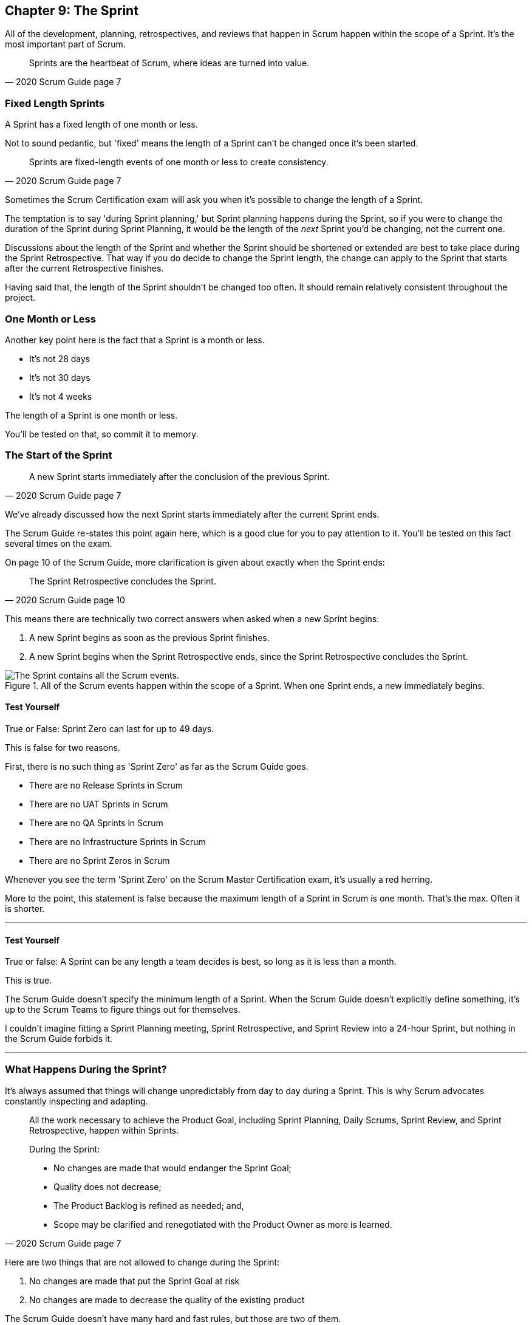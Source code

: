 == Chapter 9: The Sprint

All of the development, planning, retrospectives, and reviews that happen in Scrum happen within the scope of a Sprint. It's the most important part of Scrum.

[quote, 2020 Scrum Guide page 7]
____
Sprints are the heartbeat of Scrum, where ideas are turned into value.
____

=== Fixed Length Sprints

A Sprint has a fixed length of one month or less.

Not to sound pedantic, but 'fixed' means the length of a Sprint can't be changed once it's been started.

[quote, 2020 Scrum Guide page 7]
____

Sprints are fixed-length events of one month or less to create consistency. 
____

Sometimes the Scrum Certification exam will ask you when it's possible to change the length of a Sprint.

The temptation is to say 'during Sprint planning,' but Sprint planning happens during the Sprint, so if you were to change the duration of the Sprint during Sprint Planning, it would be the length of the _next_ Sprint you'd be changing, not the current one.

Discussions about the length of the Sprint and whether the Sprint should be shortened or extended are best to take place during the Sprint Retrospective. That way if you do decide to change the Sprint length, the change can apply to the Sprint that starts after the current Retrospective finishes.

Having said that, the length of the Sprint shouldn't be changed too often. It should remain relatively consistent throughout the project.

=== One Month or Less

Another key point here is the fact that a Sprint is a month or less.

- It's not 28 days
- It's not 30 days
- It's not 4 weeks

The length of a Sprint is one month or less. 

You'll be tested on that, so commit it to memory.

<<<

=== The Start of the Sprint

[quote, 2020 Scrum Guide page 7]
____

A new Sprint starts immediately after the conclusion of the previous Sprint.
____

We've already discussed how the next Sprint starts immediately after the current Sprint ends. 

The Scrum Guide re-states this point again here, which is a good clue for you to pay attention to it. You'll be tested on this fact several times on the exam.

On page 10 of the Scrum Guide, more clarification is given about exactly when the Sprint ends:

[quote, 2020 Scrum Guide page 10]
____

The Sprint Retrospective concludes the Sprint.
____

This means there are technically two correct answers when asked when a new Sprint begins:

1. A new Sprint begins as soon as the previous Sprint finishes.
2. A new Sprint begins when the Sprint Retrospective ends, since the Sprint Retrospective concludes the Sprint.


.All of the Scrum events happen within the scope of a Sprint. When one Sprint ends, a new immediately begins.
image::images/sprint-container.jpg["The Sprint contains all the Scrum events."]


==== Test Yourself

****
True or False: Sprint Zero can last for up to 49 days.
****

This is false for two reasons.

First, there is no such thing as 'Sprint Zero' as far as the Scrum Guide goes. 

- There are no Release Sprints in Scrum
- There are no UAT Sprints in Scrum
- There are no QA Sprints in Scrum
- There are no Infrastructure Sprints in Scrum
- There are no Sprint Zeros in Scrum

Whenever you see the term 'Sprint Zero' on the Scrum Master Certification exam, it's usually a red herring.

More to the point, this statement is false because the maximum length of a Sprint in Scrum is one month. That's the max. Often it is shorter.

'''

==== Test Yourself

****
True or false: A Sprint can be any length a team decides is best, so long as it is less than a month.
****

This is true.

The Scrum Guide doesn't specify the minimum length of a Sprint. When the Scrum Guide doesn't explicitly define something, it's up to the Scrum Teams to figure things out for themselves.

I couldn't imagine fitting a Sprint Planning meeting, Sprint Retrospective, and Sprint Review into a 24-hour Sprint, but nothing in the Scrum Guide forbids it.

'''

=== What Happens During the Sprint?

It's always assumed that things will change unpredictably from day to day during a Sprint. This is why Scrum advocates constantly inspecting and adapting.

[quote, 2020 Scrum Guide page 7]
____
All the work necessary to achieve the Product Goal, including Sprint Planning, Daily Scrums, Sprint Review, and Sprint Retrospective, happen within Sprints.

During the Sprint:

- No changes are made that would endanger the Sprint Goal;
- Quality does not decrease;
- The Product Backlog is refined as needed; and,
- Scope may be clarified and renegotiated with the Product Owner as more is learned.
____

Here are two things that are not allowed to change during the Sprint:

1. No changes are made that put the Sprint Goal at risk
2. No changes are made to decrease the quality of the existing product

The Scrum Guide doesn't have many hard and fast rules, but those are two of them.

==== Test Yourself

****

During development, the Scrum Team has found a selected Product Backlog item is much more complex than initially anticipated.

The developers believe this PBI should be broken into multiple Product Backlog items that should be scheduled across multiple Sprints.
What should you as the Scrum Master do?
(Choose 1)

* [ ] Have the Scrum Developers clarify the requirements and renegotiate the scope of the Product Backlog items with the PO
* [ ] Expand the length of the Sprint so the Development team can complete the complex Product Backlog items
* [ ] Rewrite the user story so the work related to the Product Backlog Item can be completed within the current Sprint

****

A is correct. 

If the developers have issues with the size, scope, complexity, and clarity of the work they are doing, they simply contact the Product Owner so requirements can be clarified and scope can be renegotiated.

Sprints are a fixed length, so they can't ever be extended, which makes B incorrect.

And the Scrum Guide makes zero references to user stories, so any talk of user stories on the Scrum Master certification exam will likely be a red herring.

'''

=== Why do we have Short Sprints in Scrum?

Some people often wonder why Scrum emphasizes short sprints.

The answer is simple. The longer the Sprint, the less predictable things become.

It's hard enough to predict four days into the future, let alone four weeks.

Short Sprints make things more predictable. Short Sprints also allow more frequent interactions with stakeholders as Sprint Reviews, which occur at the end of the Sprint, take place more often.


[quote, 2020 Scrum Guide page 7]
____
Sprints enable predictability by ensuring inspection and adaptation of progress toward a Product Goal at least every calendar month. 

When a Sprint’s horizon is too long the Sprint Goal may become invalid, complexity may rise, and risk may increase. 

Shorter Sprints can be employed to generate more learning cycles and limit the risk of cost and effort to a smaller time frame. 

Each Sprint may be considered a short project.
____

The Scrum Guide places a great deal of emphasis on short Sprints, and there are plenty of reasons for that.

Remember, a Sprint Review happens at the end of a Sprint. With a 2 week Sprint, the stakeholders get to review the product twice in a month. With a 4 week Sprint, they only get to see it once.

A short Sprint makes it easier to manage risk. If the team is doing something wrong, they'll find out sooner from the stakeholders in a 2-week Sprint than one that lasts a month.

It's also arguably easier to estimate work for two weeks, as opposed to three or four, and the project is less likely to go completely sideways in two weeks as opposed to two months.

==== Test Yourself

****

The development team is working with a new technology which has introduced a great deal of risk and uncertainty into the project. 

The Product Owner wants to reduce the Sprint time down to 2 or 3 weeks from the current Sprint length of one month. 

What should the Scrum Master do?
(Select 1)

* [ ] Act on the Product Owner's recommendation and reduce the Sprint length to 2 weeks
* [ ] Coach the team on how shorter Sprints reduce risk and ask them to consider reducing the Sprint length to 2 or 3 weeks.
* [ ] Explain to the Product Owner that the Sprint length cannot be changed after development has started.
* [ ] Plan a week-long 'learning Sprint' where developers learn the new technology and don't try to deliver an Increment.

****

The correct answer is B. 

As a Scrum Master, your job is to teach people about Scrum practices and Scrum Theory and coach them on how to apply Scrum in a manner that works best for them.

Neither the Scrum Master nor the Product Owner can arbitrarily set the length of a Sprint in Scrum. This is a decision that must come about through the consensus of the team.

C is incorrect because the length of future Sprint can be changed if the team agrees a change is needed. However, the Sprint length cannot be changed mid-sprint.

D is incorrect because there is no 'learning Sprints' in Scrum. Furthermore, it is a requirement that every Sprint works toward the creation of a valuable and useful Increment.

'''

=== Empiricism Trumps Scrum Metrics



[quote, 2020 Scrum Guide page 7]
____
Various practices exist to forecast progress, like burn-downs, burn-ups, or cumulative flows.

While proving useful, these do not replace the importance of empiricism.

In complex environments, what will happen is unknown. Only what has already happened may be used for forward-looking decision-making.
____

The Scrum Guide is light on metrics.

The only Scrum metrics referenced in the guide are mentioned here:

- Burn-down charts
- Burn-up charts
- Cumulative flows

What's more, the guide kinda throws shade on them, saying that while they are useful, they're not as good as empirical analysis, which is a bit of a diss.

Still, for the exam, you do need to know what each of these charts does. You don't need to understand them in depth, but questions will arise about what they can tell you.

=== Non-Empirical Scrum Metrics

NOTE: I queried ChatGPT so you don't have to! I got ChatGPT to generate these descriptions. ChatGPT gets a lot of stuff about Scrum wrong, but I thought these descriptions were better than I could do on my own.

Burn-Down Chart:
A burn-down chart is a graphical representation of the amount of work remaining in a project versus time. It tracks the progress of a project by showing the remaining work that needs to be completed on the vertical axis and the time on the horizontal axis. The chart starts with the total amount of work to be completed at the beginning of the project, and as work is completed, the line on the chart gradually moves down until it reaches zero at the end of the project.

Burn-down charts are useful because they help teams track progress over time and adjust their approach as necessary. For example, if the team is falling behind schedule, they can identify this early on and make changes to get back on track.

Burn-Up Chart:
A burn-up chart is similar to a burn-down chart but shows progress differently. Rather than showing the remaining work on the vertical axis, a burn-up chart shows the amount of work completed over time. The chart starts with zero completed work at the beginning of the project, and as work is completed, the line on the chart moves up until it reaches the total amount of work to be completed at the end of the project.

Burn-up charts are useful because they show progress towards a goal and can help teams identify whether they are on track to complete the project on time.

Cumulative Flow Chart:
A cumulative flow chart is a graphical representation of the flow of work in a project. It shows the amount of work in progress at any given time, as well as the rate at which work is being completed. The chart has a horizontal axis representing time and a vertical axis representing the number of tasks.

The chart starts with a backlog of tasks at the beginning of the project and shows how tasks move through different stages of completion over time. For example, a task might start in the "to do" column, move to "in progress", and then finally move to "completed".

Cumulative flow charts are useful because they help teams identify bottlenecks in their workflow and optimize their processes to increase efficiency. By tracking the rate of completion over time, teams can also identify whether they are on track to complete the project on time.

=== Scrum Can't Predict the Future

Managers and team leaders always want metrics that will help predict when a given project will be finished, or when a product will hit a given milestone. Scrum is quick to downplay the various charting techniques Agile teams frequently use to predict the future.

The Scrum Guide emphasizes that there are limits to the accuracy of charts and metrics, and there is no replacement for empiricism.

[quote, 2020 Scrum Guide page 7]
____

While proving useful, these [charts and metrics] not replace the importance of empiricism.

In complex environments, what will happen is unknown. 

Only what has already happened may be used for forward-looking decision-making.
____


=== The Importance of Empiricism

Empiricism insists that experience and evidence should form the basis of belief and knowledge, not just graphs and metrics.

For example, a chart might say a team is completing 20 backlog items a week. Does that mean you'll complete 20 backlog items next week?

You might _empirically_ know that two developers will be on vacation next week, or perhaps one developer is coming down with the flu. 

Maybe World Cup starts next week and your entire offshore team is in Brazil?

The trend on the chart may indicate that the team will complete 20 backlog items next week, by you empirically know that sickness or vacation or the start of the World Cup will likely decimate that number.

That's an example of empirical knowledge being a much better and a much more informed indicator of future performance than a burn-down chart.


=== Who Can Cancel a Sprint?

The Scrum Certification exam will undoubtedly ask you who has the power to cancel a Sprint, and under what conditions the Sprint can be canceled.

[quote, 2020 Scrum Guide page 7]
____

A Sprint could be canceled if the Sprint Goal becomes obsolete. 

Only the Product Owner has the authority to cancel the Sprint.
____

These two points surprise people for the following three reasons:

1. It is indeed possible for an active Sprint to be canceled
2. The only reason to cancel a Sprint is if the Sprint Goal becomes obsolete
3. Only the Product Owner can cancel a Sprint, not the Scrum Master or any stakeholder

Just by the authoritative nature of the name, people think a Scrum Master would have the authority to cancel a Sprint. 

Scrum Masters don't. Scrum Masters don't really have much authority in Scrum.

A Scrum Master can't cancel a Sprint. Only the Product Owner can.

And there is only one reason why a Sprint can be canceled: the Sprint Goal has become obsolete.

That means none of the following reasons are justifications to cancel the Sprint:

- The development team needs more time to finish their work
- The lead developer quit and change the GitHub password
- The building flooded and there's no power
- The Scrum Master has gone on vacation
- The CEO wants a different feature developed

There are plenty of reasons why someone in the organization might want to cancel a Sprint, but the only reason a Sprint can be canceled is if the Sprint Goal has become obsolete, and the only person allowed to make that call is the Product Owner.


=== What isn't said about the Sprint

People want the Scrum Guide to answer all of their questions about how to run a big project. Scrum doesn't do that.

Scrum provides a set of basic rules written out in a guide that's less than 4000 words long. I wrote college papers longer than that.

If Scrum doesn't provide a rule or guideline around something, then it's up to the group of self-managing, self-organized, highly motivated professionals on the Scrum Team to figure it out on their own. 


=== When to Start the Sprint?

The Scrum Certification exam often tries to trick you into applying some arbitrary rule that seems to makes logical sense but doesn't actually appear anywhere in the Scrum Guide.

For example, say a product has two Scrum Teams working on it, which happens quite regularly.

- Should those two teams start their Sprints on the same day? 
- Should those two teams end their Sprints on the same day? 
- Should those two teams have Sprints of equal length?
- Should those two teams have the same Scrum Master?

On the surface, all of those assertions seem reasonable. It seems like a nice way to keep the two Scrum Teams in sync.

At the same time, that approach might create chaos. Imagine stakeholders having to go to two Sprint Reviews on the same day. That might be too much for them. 

Or maybe two teams who finish their Sprints on the same day would end up pushing their releases into production on the same day, which might cause panic for system administrators?

So maybe it'd be better to stagger the Sprints? Have one team start a 4 week Sprint on the first of the month, and have the other start the Sprint in the middle of the month?

=== No Rule Means No Rule

The fact is, the Scrum Guide doesn't care what those two teams do. The teams are expected to figure it out on their own.

If the Scrum Guide doesn't speak directly to the topic, then there are no rules about it.

The Scrum Guide *does* say two teams working on the same project must share the same Product Backlog and the same Product Owner. 

- Should their Sprints be the same length? 
- Should their Sprints start on the same day?

Scrum doesn't provide any guidance on these topics. It's assumed your team will use empirical measures and apply lean thinking and come up with a plan that is best for them. 

Scrum wants you to figure out what's best for you. It just wants you to do that within the confines of the incomplete framework it provides.




